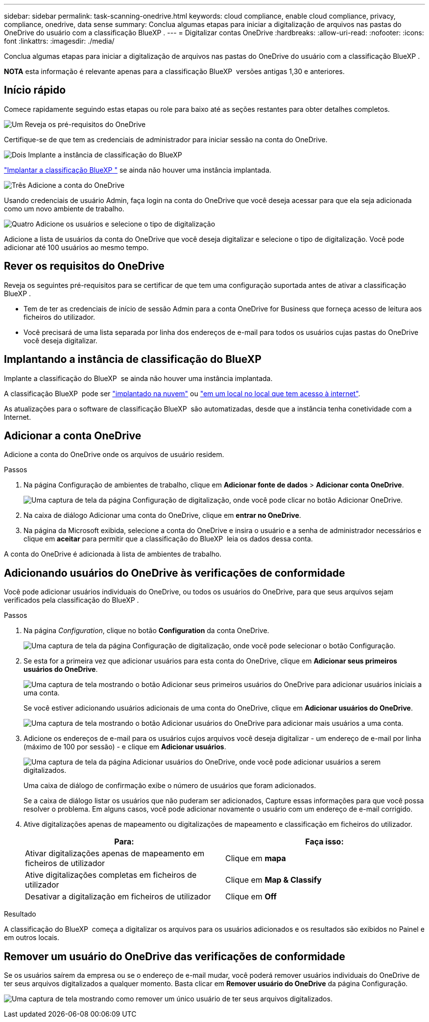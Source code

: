 ---
sidebar: sidebar 
permalink: task-scanning-onedrive.html 
keywords: cloud compliance, enable cloud compliance, privacy, compliance, onedrive, data sense 
summary: Conclua algumas etapas para iniciar a digitalização de arquivos nas pastas do OneDrive do usuário com a classificação BlueXP . 
---
= Digitalizar contas OneDrive
:hardbreaks:
:allow-uri-read: 
:nofooter: 
:icons: font
:linkattrs: 
:imagesdir: ./media/


[role="lead"]
Conclua algumas etapas para iniciar a digitalização de arquivos nas pastas do OneDrive do usuário com a classificação BlueXP .

[]
====
*NOTA* esta informação é relevante apenas para a classificação BlueXP  versões antigas 1,30 e anteriores.

====


== Início rápido

Comece rapidamente seguindo estas etapas ou role para baixo até as seções restantes para obter detalhes completos.

.image:https://raw.githubusercontent.com/NetAppDocs/common/main/media/number-1.png["Um"] Reveja os pré-requisitos do OneDrive
[role="quick-margin-para"]
Certifique-se de que tem as credenciais de administrador para iniciar sessão na conta do OneDrive.

.image:https://raw.githubusercontent.com/NetAppDocs/common/main/media/number-2.png["Dois"] Implante a instância de classificação do BlueXP 
[role="quick-margin-para"]
link:task-deploy-cloud-compliance.html["Implantar a classificação BlueXP "^] se ainda não houver uma instância implantada.

.image:https://raw.githubusercontent.com/NetAppDocs/common/main/media/number-3.png["Três"] Adicione a conta do OneDrive
[role="quick-margin-para"]
Usando credenciais de usuário Admin, faça login na conta do OneDrive que você deseja acessar para que ela seja adicionada como um novo ambiente de trabalho.

.image:https://raw.githubusercontent.com/NetAppDocs/common/main/media/number-4.png["Quatro"] Adicione os usuários e selecione o tipo de digitalização
[role="quick-margin-para"]
Adicione a lista de usuários da conta do OneDrive que você deseja digitalizar e selecione o tipo de digitalização. Você pode adicionar até 100 usuários ao mesmo tempo.



== Rever os requisitos do OneDrive

Reveja os seguintes pré-requisitos para se certificar de que tem uma configuração suportada antes de ativar a classificação BlueXP .

* Tem de ter as credenciais de início de sessão Admin para a conta OneDrive for Business que forneça acesso de leitura aos ficheiros do utilizador.
* Você precisará de uma lista separada por linha dos endereços de e-mail para todos os usuários cujas pastas do OneDrive você deseja digitalizar.




== Implantando a instância de classificação do BlueXP 

Implante a classificação do BlueXP  se ainda não houver uma instância implantada.

A classificação BlueXP  pode ser link:task-deploy-cloud-compliance.html["implantado na nuvem"^] ou link:task-deploy-compliance-onprem.html["em um local no local que tem acesso à internet"^].

As atualizações para o software de classificação BlueXP  são automatizadas, desde que a instância tenha conetividade com a Internet.



== Adicionar a conta OneDrive

Adicione a conta do OneDrive onde os arquivos de usuário residem.

.Passos
. Na página Configuração de ambientes de trabalho, clique em *Adicionar fonte de dados* > *Adicionar conta OneDrive*.
+
image:screenshot_compliance_add_onedrive_button.png["Uma captura de tela da página Configuração de digitalização, onde você pode clicar no botão Adicionar OneDrive."]

. Na caixa de diálogo Adicionar uma conta do OneDrive, clique em *entrar no OneDrive*.
. Na página da Microsoft exibida, selecione a conta do OneDrive e insira o usuário e a senha de administrador necessários e clique em *aceitar* para permitir que a classificação do BlueXP  leia os dados dessa conta.


A conta do OneDrive é adicionada à lista de ambientes de trabalho.



== Adicionando usuários do OneDrive às verificações de conformidade

Você pode adicionar usuários individuais do OneDrive, ou todos os usuários do OneDrive, para que seus arquivos sejam verificados pela classificação do BlueXP .

.Passos
. Na página _Configuration_, clique no botão *Configuration* da conta OneDrive.
+
image:screenshot_compliance_onedrive_add_users.png["Uma captura de tela da página Configuração de digitalização, onde você pode selecionar o botão Configuração."]

. Se esta for a primeira vez que adicionar usuários para esta conta do OneDrive, clique em *Adicionar seus primeiros usuários do OneDrive*.
+
image:screenshot_compliance_onedrive_add_initial_users.png["Uma captura de tela mostrando o botão Adicionar seus primeiros usuários do OneDrive para adicionar usuários iniciais a uma conta."]

+
Se você estiver adicionando usuários adicionais de uma conta do OneDrive, clique em *Adicionar usuários do OneDrive*.

+
image:screenshot_compliance_onedrive_add_more_users.png["Uma captura de tela mostrando o botão Adicionar usuários do OneDrive para adicionar mais usuários a uma conta."]

. Adicione os endereços de e-mail para os usuários cujos arquivos você deseja digitalizar - um endereço de e-mail por linha (máximo de 100 por sessão) - e clique em *Adicionar usuários*.
+
image:screenshot_compliance_onedrive_add_email_addresses.png["Uma captura de tela da página Adicionar usuários do OneDrive, onde você pode adicionar usuários a serem digitalizados."]

+
Uma caixa de diálogo de confirmação exibe o número de usuários que foram adicionados.

+
Se a caixa de diálogo listar os usuários que não puderam ser adicionados, Capture essas informações para que você possa resolver o problema. Em alguns casos, você pode adicionar novamente o usuário com um endereço de e-mail corrigido.

. Ative digitalizações apenas de mapeamento ou digitalizações de mapeamento e classificação em ficheiros do utilizador.
+
[cols="45,45"]
|===
| Para: | Faça isso: 


| Ativar digitalizações apenas de mapeamento em ficheiros de utilizador | Clique em *mapa* 


| Ative digitalizações completas em ficheiros de utilizador | Clique em *Map & Classify* 


| Desativar a digitalização em ficheiros de utilizador | Clique em *Off* 
|===


.Resultado
A classificação do BlueXP  começa a digitalizar os arquivos para os usuários adicionados e os resultados são exibidos no Painel e em outros locais.



== Remover um usuário do OneDrive das verificações de conformidade

Se os usuários saírem da empresa ou se o endereço de e-mail mudar, você poderá remover usuários individuais do OneDrive de ter seus arquivos digitalizados a qualquer momento. Basta clicar em *Remover usuário do OneDrive* da página Configuração.

image:screenshot_compliance_onedrive_remove_user.png["Uma captura de tela mostrando como remover um único usuário de ter seus arquivos digitalizados."]
